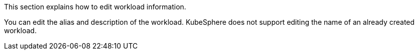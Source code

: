 // :ks_include_id: 8c633944651a4fc5ab95bedaaaa6eccf
This section explains how to edit workload information.

You can edit the alias and description of the workload. KubeSphere does not support editing the name of an already created workload.